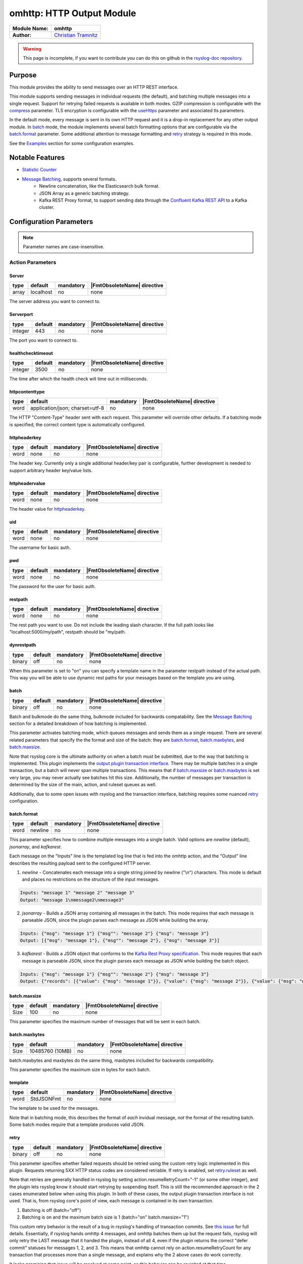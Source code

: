********************************************
omhttp: HTTP Output Module
********************************************

===========================  ===========================================================================
**Module Name:**             **omhttp**
**Author:**                  `Christian Tramnitz <https://github.com/ctramnitz/>`_
===========================  ===========================================================================

.. warning::

   This page is incomplete, if you want to contribute you can do this on
   github in the `rsyslog-doc repository <https://github.com/rsyslog/rsyslog-doc>`_.



Purpose
=======

This module provides the ability to send messages over an HTTP REST interface.

This module supports sending messages in individual requests (the default), and batching multiple messages into a single request. Support for retrying failed requests is available in both modes. GZIP compression is configurable with the compress_ parameter. TLS encryption is configurable with the useHttps_ parameter and associated tls parameters.

In the default mode, every message is sent in its own HTTP request and it is a drop-in replacement for any other output module. In batch_ mode, the module implements several batch formatting options that are configurable via the batch.format_ parameter. Some additional attention to message formatting and retry_ strategy is required in this mode.

See the `Examples`_ section for some configuration examples.


Notable Features
================

- `Statistic Counter`_
- `Message Batching`_, supports several formats.
    - Newline concatenation, like the Elasticsearch bulk format.
    - JSON Array as a generic batching strategy.
    - Kafka REST Proxy format, to support sending data through the `Confluent Kafka REST API <https://docs.confluent.io/current/kafka-rest/docs/index.html>`_ to a Kafka cluster.

Configuration Parameters
========================

.. note::

   Parameter names are case-insensitive.


Action Parameters
-----------------

Server
^^^^^^

.. csv-table::
   :header: "type", "default", "mandatory", "|FmtObsoleteName| directive"
   :widths: auto
   :class: parameter-table

   "array", "localhost", "no", "none"

The server address you want to connect to.


Serverport
^^^^^^^^^^

.. csv-table::
   :header: "type", "default", "mandatory", "|FmtObsoleteName| directive"
   :widths: auto
   :class: parameter-table

   "integer", "443", "no", "none"

The port you want to connect to.


healthchecktimeout
^^^^^^^^^^^^^^^^^^

.. csv-table::
   :header: "type", "default", "mandatory", "|FmtObsoleteName| directive"
   :widths: auto
   :class: parameter-table

   "integer", "3500", "no", "none"

The time after which the health check will time out in milliseconds.

httpcontenttype
^^^^^^^^^^^^^^^

.. csv-table::
   :header: "type", "default", "mandatory", "|FmtObsoleteName| directive"
   :widths: auto
   :class: parameter-table

   "word", "application/json; charset=utf-8", "no", "none"

The HTTP "Content-Type" header sent with each request. This parameter will override other defaults. If a batching mode is specified, the correct content type is automatically configured.


httpheaderkey
^^^^^^^^^^^^^

.. csv-table::
   :header: "type", "default", "mandatory", "|FmtObsoleteName| directive"
   :widths: auto
   :class: parameter-table

   "word", "none", "no", "none"

The header key. Currently only a single additional header/key pair is configurable, further development is needed to support arbitrary header key/value lists.


httpheadervalue
^^^^^^^^^^^^^^^

.. csv-table::
   :header: "type", "default", "mandatory", "|FmtObsoleteName| directive"
   :widths: auto
   :class: parameter-table

   "word", "none", "no", "none"

The header value for httpheaderkey_.


uid
^^^

.. csv-table::
   :header: "type", "default", "mandatory", "|FmtObsoleteName| directive"
   :widths: auto
   :class: parameter-table

   "word", "none", "no", "none"

The username for basic auth.


pwd
^^^

.. csv-table::
   :header: "type", "default", "mandatory", "|FmtObsoleteName| directive"
   :widths: auto
   :class: parameter-table

   "word", "none", "no", "none"

The password for the user for basic auth.


restpath
^^^^^^^^

.. csv-table::
   :header: "type", "default", "mandatory", "|FmtObsoleteName| directive"
   :widths: auto
   :class: parameter-table

   "word", "none", "no", "none"

The rest path you want to use. Do not include the leading slash character. If the full path looks like "localhost:5000/my/path", restpath should be "my/path.


dynrestpath
^^^^^^^^^^^

.. csv-table::
   :header: "type", "default", "mandatory", "|FmtObsoleteName| directive"
   :widths: auto
   :class: parameter-table

   "binary", "off", "no", "none"

When this parameter is set to "on" you can specify a template name in the parameter
restpath instead of the actual path. This way you will be able to use dynamic rest
paths for your messages based on the template you are using.


batch
^^^^^

.. csv-table::
   :header: "type", "default", "mandatory", "|FmtObsoleteName| directive"
   :widths: auto
   :class: parameter-table

   "binary", "off", "no", "none"

Batch and bulkmode do the same thing, bulkmode included for backwards compatability. See the `Message Batching`_ section for a detailed breakdown of how batching is implemented.

This parameter activates batching mode, which queues messages and sends them as a single request. There are several related parameters that specify the the format and size of the batch: they are batch.format_, batch.maxbytes_, and batch.maxsize_.

Note that rsyslog core is the ultimate authority on when a batch must be submitted, due to the way that batching is implemented. This plugin implements the `output plugin transaction interface <https://www.rsyslog.com/doc/v8-stable/development/dev_oplugins.html#output-plugin-transaction-interface>`_. There may be multiple batches in a single transaction, but a batch will never span multiple transactions. This means that if batch.maxsize_ or batch.maxbytes_ is set very large, you may never actually see batches hit this size. Additionally, the number of messages per transaction is determined by the size of the main, action, and ruleset queues as well.

Additionally, due to some open issues with rsyslog and the transaction interface, batching requires some nuanced retry_ configuration.


batch.format
^^^^^^^^^^^^

.. csv-table::
   :header: "type", "default", "mandatory", "|FmtObsoleteName| directive"
   :widths: auto
   :class: parameter-table

   "word", "newline", "no", "none"

This parameter specifies how to combine multiple messages into a single batch. Valid options are *newline* (default), *jsonarray*, and *kafkarest*.

Each message on the "Inputs" line is the templated log line that is fed into the omhttp action, and the "Output" line describes the resulting payload sent to the configured HTTP server.

1. *newline* - Concatenates each message into a single string joined by newline ("\\n") characters. This mode is default and places no restrictions on the structure of the input messages.

.. code-block:: text

    Inputs: "message 1" "message 2" "message 3"
    Output: "message 1\nmessage2\nmessage3"

2. *jsonarray* - Builds a JSON array containing all messages in the batch. This mode requires that each message is parseable JSON, since the plugin parses each message as JSON while building the array.

.. code-block:: text

    Inputs: {"msg": "message 1"} {"msg"": "message 2"} {"msg": "message 3"}
    Output: [{"msg": "message 1"}, {"msg"": "message 2"}, {"msg": "message 3"}]

3. *kafkarest* - Builds a JSON object that conforms to the `Kafka Rest Proxy specification <https://docs.confluent.io/current/kafka-rest/docs/quickstart.html>`_. This mode requires that each message is parseable JSON, since the plugin parses each message as JSON while building the batch object.

.. code-block:: text

    Inputs: {"msg": "message 1"} {"msg"": "message 2"} {"msg": "message 3"}
    Output: {"records": [{"value": {"msg": "message 1"}}, {"value": {"msg": "message 2"}}, {"value": {"msg": "message 3"}}]}

batch.maxsize
^^^^^^^^^^^^^

.. csv-table::
   :header: "type", "default", "mandatory", "|FmtObsoleteName| directive"
   :widths: auto
   :class: parameter-table

   "Size", "100", "no", "none"

This parameter specifies the maximum number of messages that will be sent in each batch.

batch.maxbytes
^^^^^^^^^^^^^^

.. csv-table::
   :header: "type", "default", "mandatory", "|FmtObsoleteName| directive"
   :widths: auto
   :class: parameter-table

   "Size", "10485760 (10MB)", "no", "none"

batch.maxbytes and maxbytes do the same thing, maxbytes included for backwards compatibility.

This parameter specifies the maximum size in bytes for each batch.

template
^^^^^^^^

.. csv-table::
   :header: "type", "default", "mandatory", "|FmtObsoleteName| directive"
   :widths: auto
   :class: parameter-table

   "word", "StdJSONFmt", "no", "none"

The template to be used for the messages.

Note that in batching mode, this describes the format of *each* invidual message, *not* the format of the resulting batch. Some batch modes require that a template produces valid JSON.


retry
^^^^^

.. csv-table::
   :header: "type", "default", "mandatory", "|FmtObsoleteName| directive"
   :widths: auto
   :class: parameter-table

   "binary", "off", "no", "none"

This parameter specifies whether failed requests should be retried using the custom retry logic implemented in this plugin. Requests returning 5XX HTTP status codes are considered retriable. If retry is enabled, set retry.ruleset_ as well.

Note that retries are generally handled in rsyslog by setting action.resumeRetryCount="-1" (or some other integer), and the plugin lets rsyslog know it should start retrying by suspending itself. This is still the recommended approach in the 2 cases enumerated below when using this plugin. In both of these cases, the output plugin transaction interface is not used. That is, from rsyslog core's point of view, each message is contained in its own transaction.

1. Batching is off (batch="off")
2. Batching is on and the maximum batch size is 1 (batch="on" batch.maxsize="1")

This custom retry behavior is the result of a bug in rsyslog's handling of transaction commits. See `this issue <https://github.com/rsyslog/rsyslog/issues/2420>`_ for full details. Essentially, if rsyslog hands omhttp 4 messages, and omhttp batches them up but the request fails, rsyslog will only retry the LAST message that it handed the plugin, instead of all 4, even if the plugin returns the correct "defer commit" statuses for messages 1, 2, and 3. This means that omhttp cannot rely on action.resumeRetryCount for any transaction that processes more than a single message, and explains why the 2 above cases do work correctly.

It looks promising that issue will be resolved at some point, so this behavior can be revisited at that time.

retry.ruleset
^^^^^^^^^^^^^

.. csv-table::
   :header: "type", "default", "mandatory", "|FmtObsoleteName| directive"
   :widths: auto
   :class: parameter-table

   "word", "none", "no", "none"

This parameter specifies the ruleset where this plugin should requeue failed messages if retry_ is on. This ruleset generally would contain another omhttp action instance.

**Important** - Note that the message that is queued on the retry ruleset is the templated output of the initial omhttp action. This means that no further templating should be done to messages inside this ruleset, unless retries should be templated differently than first-tries. An "echo template" does the trick here.

.. code-block:: text

   template(name="tpl_echo" type="string" string="%msg%")

This retry ruleset can recursively call itself as its own retry.ruleset to retry forever, but there is no timeout behavior currently implemented.

Alternatively, the omhttp action in the retry ruleset could be configured to support action.resumeRetryCount as explained above in the retry parameter section. The benefit of this approach is that retried messages still hit the server in a batch format (though with a single message in it), and the ability to configure rsyslog to give up after some number of resume attempts so as to avoid resource exhaustion.

Or, if some data loss or high latency is acceptable, do not configure retries with the retry ruleset itself. A single retry from the original ruleset might catch most failures, and errors from the retry ruleset could still be logged using the errorfile parameter and sent later on via some other process.

ratelimit.interval
^^^^^^^^^^^^^^^^^^

.. csv-table::
   :header: "type", "default", "mandatory", "|FmtObsoleteName| directive"
   :widths: auto
   :class: parameter-table

   "integer", "600", "no", "none"

This parameter sets the rate limiting behavior for the retry.ruleset_. Specifies the interval in seconds onto which rate-limiting is to be applied. If more than ratelimit.burst messages are read during that interval, further messages up to the end of the interval are discarded. The number of messages discarded is emitted at the end of the interval (if there were any discards). Setting this to value zero turns off ratelimiting.

ratelimit.burst
^^^^^^^^^^^^^^^

.. csv-table::
   :header: "type", "default", "mandatory", "|FmtObsoleteName| directive"
   :widths: auto
   :class: parameter-table

   "integer", "20000", "no", "none"

This parameter sets the rate limiting behavior for the retry.ruleset_. Specifies the maximum number of messages that can be emitted within the ratelimit.interval interval. For futher information, see description there.


errorfile
^^^^^^^^^

.. csv-table::
   :header: "type", "default", "mandatory", "|FmtObsoleteName| directive"
   :widths: auto
   :class: parameter-table

   "word", "none", "no", "none"

Here you can set the name of a file where all errors will be written to. Any request that returns a 4XX or 5XX HTTP code is recorded in the error file. Each line is JSON formatted with "request" and "response" fields, example pretty-printed below.

.. code-block:: text

    {
        "request": {
            "url": "https://url.com:443/path",
            "postdata": "mypayload"
        },
        "response" : {
            "status": 400,
            "message": "error string"
        }
    }

It is intended that a full replay of failed data is possible by processing this file.

compress
^^^^^^^^

.. csv-table::
   :header: "type", "default", "mandatory", "|FmtObsoleteName| directive"
   :widths: auto
   :class: parameter-table

   "binary", "off", "no", "none"

When switched to "on" each message will be compressed as GZIP using zlib's deflate compression algorithm.

A "Content-Encoding: gzip" HTTP header is added to each request when this feature is used. Set the compress.level_ for fine-grained control.

compress.level
^^^^^^^^^^^^^^

.. csv-table::
   :header: "type", "default", "mandatory", "|FmtObsoleteName| directive"
   :widths: auto
   :class: parameter-table

   "integer", "-1", "no", "none"

Specify the zlib compression level if compress_ is enabled. Check the `zlib manual <https://www.zlib.net/manual.html>`_ for further documentation.

"-1" is the default value that strikes a balance between best speed and best compression. "0" disables compression. "1" results in the fastest compression. "9" results in the best compression.

useHttps
^^^^^^^^

.. csv-table::
   :header: "type", "default", "mandatory", "|FmtObsoleteName| directive"
   :widths: auto
   :class: parameter-table

   "binary", "off", "no", "none"

When switched to "on" you will use https instead of http.


tls.cacert
^^^^^^^^^^

.. csv-table::
   :header: "type", "default", "mandatory", "|FmtObsoleteName| directive"
   :widths: auto
   :class: parameter-table

   "word", "none", "no", "none"

This parameter sets the path to the Certificate Authority (CA) bundle. Expects .pem format.

tls.mycert
^^^^^^^^^^

.. csv-table::
   :header: "type", "default", "mandatory", "|FmtObsoleteName| directive"
   :widths: auto
   :class: parameter-table

   "word", "none", "no", "none"

This parameter sets the path to the SSL client certificate. Expects .pem format.

tls.myprivkey
^^^^^^^^^^^^^

.. csv-table::
   :header: "type", "default", "mandatory", "|FmtObsoleteName| directive"
   :widths: auto
   :class: parameter-table

   "word", "none", "no", "none"

The parameters sets the path to the SSL private key. Expects .pem format.

reloadonhup
^^^^^^^^^^^

.. csv-table::
   :header: "type", "default", "mandatory", "|FmtObsoleteName| directive"
   :widths: auto
   :class: parameter-table

   "binary", "off", "no", "none"

If this parameter is "on", the plugin will close and reopen any libcurl handles on a HUP signal. This option is primarily intended to enable reloading short-lived certificates without restarting rsyslog.

Statistic Counter
=================

This plugin maintains global :doc:`statistics <../rsyslog_statistic_counter>` for omhttp that
accumulates all action instances. The statistic origin is named "omhttp" with following counters:

- **messages.submitted** - Number of messages submitted to omhttp. Messages resubmitted via a retry ruleset will be counted twice.

- **messages.success** - Number of messages successfully sent.

- **messages.fail** - Number of messages that omhttp failed to deliver for any reason.

- **messages.retry** - Number of messages that omhttp resubmitted for retry via the retry ruleset.

- **request.count** - Number of attempted HTTP requests.

- **request.success** - Number of successful HTTP requests. A successful request can return *any* HTTP status code.

- **request.fail** - Number of failed HTTP requests. A failed request is something like an invalid SSL handshake, or the server is not reachable. Requests returning 4XX or 5XX HTTP status codes are *not* failures.

- **request.status.success** - Number of requests returning 1XX or 2XX HTTP status codes.

- **request.status.fail** - Number of requests returning 3XX, 4XX, or 5XX HTTP status codes. If a requests fails (i.e. server not reachable) this counter will *not* be incremented.

Message Batching
================

See the batch.format_ section for some light examples of available batching formats.

Implementation
--------------

Here's the pseudocode of the batching algorithm used by omhttp. This section of code would run once per transaction.

.. code-block:: python

    Q = Queue()

    def submit(Q):                      # function to submit
        batch = serialize(Q)            # serialize according to configured batch.format
        result = post(batch)            # http post serialized batch to server
        checkFailureAndRetry(Q, result) # check if post failed and pushed failed messages to configured retry.ruleset
        Q.empty()                       # reset for next batch


    while isActive(transaction):            # rsyslog manages the transaction
        message = receiveMessage()          # rsyslog sends us messages
        if wouldTriggerSubmit(Q, message):  # if this message puts us over maxbytes or maxsize
            submit(Q)                       # submit the current batch
        Q.push(message)                     # queue this message on the current batch

    submit(Q)   # transaction is over, submit what is currently in the queue


Walkthrough
-----------

This is a run through of a file tailing to omhttp scenario. Suppose we have a file called ``/var/log/my.log`` with this content..

.. code-block:: text

    001 message
    002 message
    003 message
    004 message
    005 message
    006 message
    007 message
    ...

We are tailing this using imfile and defining a template to generate a JSON payload...

.. code-block:: text

    input(type="imfile" File="/var/log/my.log" ruleset="rs_omhttp" ... )

    # Produces JSON formatted payload
    template(name="tpl_omhttp_json" type="list") {
        constant(value="{")   property(name="msg"           outname="message"   format="jsonfr")
        constant(value=",")   property(name="hostname"      outname="host"      format="jsonfr")
        constant(value=",")   property(name="timereported"  outname="timestamp" format="jsonfr" dateFormat="rfc3339")
        constant(value="}")
    }

Our omhttp ruleset is configured to batch using the *jsonarray* format with 5 messages per batch, and to use a retry ruleset.


.. code-block:: text

    module(load="omhttp")

    ruleset(name="rs_omhttp") {
        action(
            type="omhttp"
            template="tpl_omhttp_json"
            batch="on"
            batch.format="jsonarray"
            batch.maxsize="5"
            retry="on"
            retry.ruleset="rs_omhttp_retry"
            ...
        )
    }

    call rs_omhttp

Each input message to this omhttp action is the output of ``tpl_omhttp_json`` with the following structure..

.. code-block:: text

    {"message": "001 message", "host": "localhost", "timestamp": "2018-12-28T21:14:13.840470+00:00"}

After 5 messages have been queued, and a batch submit is triggered, omhttp serializes the messages as a JSON array and attempts to post the batch to the server. At this point the payload on the wire looks like this..

.. code-block:: text

    [
        {"message": "001 message", "host": "localhost", "timestamp": "2018-12-28T21:14:13.000000+00:00"},
        {"message": "002 message", "host": "localhost", "timestamp": "2018-12-28T21:14:14.000000+00:00"},
        {"message": "003 message", "host": "localhost", "timestamp": "2018-12-28T21:14:15.000000+00:00"},
        {"message": "004 message", "host": "localhost", "timestamp": "2018-12-28T21:14:16.000000+00:00"},
        {"message": "005 message", "host": "localhost", "timestamp": "2018-12-28T21:14:17.000000+00:00"}
    ]

If the request fails, omhttp requeues each failed message onto the retry ruleset. However, recall that the inputs to the ``rs_omhttp`` ruleset are the rendered *outputs* of ``tpl_json_omhttp``, and therefore we *cannot* use the same template (and therefore the same action instance) to produce the retry messages. At this point, the ``msg`` rsyslog property is ``{"message": "001 message", "host": "localhost", "timestamp": "2018-12-28T21:14:13.000000+00:00"}`` instead of the original ``001 message``, and ``tpl_json_omhttp`` would render incorrect payloads.

Instead we define a simple template that echos its input..

.. code-block:: text

    template(name="tpl_echo" type="string" string="%msg%")

And assign it to the retry template..

.. code-block:: text

    ruleset(name="rs_omhttp_retry") {
        action(
            type="omhttp"
            template="tpl_echo"
            batch="on"
            batch.format="jsonarray"
            batch.maxsize="5"
            ...
        )
    }

And the destination is none the wiser! The *newline*, *jsonarray*, and *kafkarest* formats all behave in the same way with respect to their batching and retry behavior, and differ only in the format of the on-the-wire payload. The formats themselves are described in the batch.format_ section.

Examples
========

Example 1
---------

The following example is a basic usage, first the module is loaded and then
the action is used with a standard retry strategy.


.. code-block:: text

    module(load="omhttp")
    template(name="tpl1" type="string" string="{\"type\":\"syslog\", \"host\":\"%HOSTNAME%\"}")
    action(
        type="omhttp"
        server="127.0.0.1"
        serverport="8080"
        restpath="events"
        template="tpl1"
        action.resumeRetryCount="3"
    )

Example 2
---------

The following example is a basic batch usage with no retry processing.


.. code-block:: text

    module(load="omhttp")
    template(name="tpl1" type="string" string="{\"type\":\"syslog\", \"host\":\"%HOSTNAME%\"}")
    action(
        type="omhttp"
        server="127.0.0.1"
        serverport="8080"
        restpath="events"
        template="tpl1"
        batch="on"
        batch.format="jsonarray"
        batch.maxsize="10"
    )


Example 3
---------

The following example is a batch usage with a retry ruleset that retries forever


.. code-block:: text

    module(load="omhttp")

    template(name="tpl_echo" type="string" string="%msg%")
    ruleset(name="rs_retry_forever") {
        action(
            type="omhttp"
            server="127.0.0.1"
            serverport="8080"
            restpath="events"
            template="tpl_echo"

            batch="on"
            batch.format="jsonarray"
            batch.maxsize="10"

            retry="on"
            retry.ruleset="rs_retry_forever"
        )
    }

    template(name="tpl1" type="string" string="{\"type\":\"syslog\", \"host\":\"%HOSTNAME%\"}")
    action(
        type="omhttp"
        server="127.0.0.1"
        serverport="8080"
        restpath="events"
        template="tpl1"

        batch="on"
        batch.format="jsonarray"
        batch.maxsize="10"

        retry="on"
        retry.ruleset="rs_retry_forever"
    )

Example 4
---------

The following example is a batch usage with a couple retry options

.. code-block:: text

    module(load="omhttp")

    template(name="tpl_echo" type="string" string="%msg%")

    # This retry ruleset tries to send batches once then logs failures.
    # Error log could be tailed by rsyslog itself or processed by some
    # other program.
    ruleset(name="rs_retry_once_errorfile") {
        action(
            type="omhttp"
            server="127.0.0.1"
            serverport="8080"
            restpath="events"
            template="tpl_echo"

            batch="on"
            batch.format="jsonarray"
            batch.maxsize="10"

            retry="off"
            errorfile="/var/log/rsyslog/omhttp_errors.log"
        )
    }

    # This retry ruleset gives up trying to batch messages and instead always
    # uses a batch size of 1, relying on the suspend/resume mechanism to do
    # further retries if needed.
    ruleset(name="rs_retry_batchsize_1") {
        action(
            type="omhttp"
            server="127.0.0.1"
            serverport="8080"
            restpath="events"
            template="tpl_echo"

            batch="on"
            batch.format="jsonarray"
            batch.maxsize="1"
            action.resumeRetryCount="-1"
        )
    }

    template(name="tpl1" type="string" string="{\"type\":\"syslog\", \"host\":\"%HOSTNAME%\"}")
    action(
        type="omhttp"
        template="tpl1"

        ...

        retry="on"
        retry.ruleset="<some_retry_ruleset>"
    )

